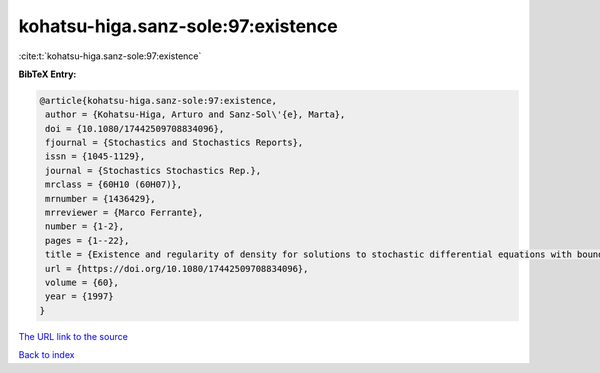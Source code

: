 kohatsu-higa.sanz-sole:97:existence
===================================

:cite:t:`kohatsu-higa.sanz-sole:97:existence`

**BibTeX Entry:**

.. code-block:: bibtex

   @article{kohatsu-higa.sanz-sole:97:existence,
    author = {Kohatsu-Higa, Arturo and Sanz-Sol\'{e}, Marta},
    doi = {10.1080/17442509708834096},
    fjournal = {Stochastics and Stochastics Reports},
    issn = {1045-1129},
    journal = {Stochastics Stochastics Rep.},
    mrclass = {60H10 (60H07)},
    mrnumber = {1436429},
    mrreviewer = {Marco Ferrante},
    number = {1-2},
    pages = {1--22},
    title = {Existence and regularity of density for solutions to stochastic differential equations with boundary conditions},
    url = {https://doi.org/10.1080/17442509708834096},
    volume = {60},
    year = {1997}
   }
`The URL link to the source <ttps://doi.org/10.1080/17442509708834096}>`_


`Back to index <../By-Cite-Keys.html>`_
